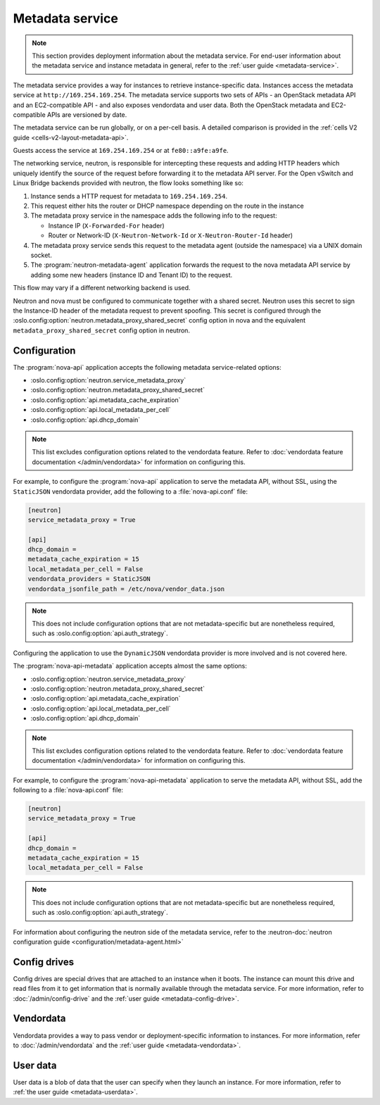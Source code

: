 ================
Metadata service
================

.. note::

   This section provides deployment information about the metadata service. For
   end-user information about the metadata service and instance metadata in
   general, refer to the :ref:`user guide <metadata-service>`.

The metadata service provides a way for instances to retrieve instance-specific
data. Instances access the metadata service at ``http://169.254.169.254``. The
metadata service supports two sets of APIs - an OpenStack metadata API and an
EC2-compatible API - and also exposes vendordata and user data. Both the
OpenStack metadata and EC2-compatible APIs are versioned by date.

The metadata service can be run globally, or on a per-cell basis. A detailed
comparison is provided in the
:ref:`cells V2 guide <cells-v2-layout-metadata-api>`.

.. versionchanged:: 19.0.0

   The ability to run the nova metadata API service on a per-cell basis was
   added in Stein. For versions prior to this release, you should not use the
   standalone :program:`nova-api-metadata` application for multiple cells.

Guests access the service at ``169.254.169.254`` or at ``fe80::a9fe:a9fe``.

.. versionchanged:: 22.0.0

    Starting with the Victoria release the metadata service is accessible
    over IPv6 at the link-local address ``fe80::a9fe:a9fe``.

The networking service,
neutron, is responsible for intercepting these requests and adding HTTP headers
which uniquely identify the source of the request before forwarding it to the
metadata API server. For the Open vSwitch and Linux Bridge backends provided
with neutron, the flow looks something like so:

#. Instance sends a HTTP request for metadata to ``169.254.169.254``.

#. This request either hits the router or DHCP namespace depending on the route
   in the instance

#. The metadata proxy service in the namespace adds the following info to the
   request:

   - Instance IP (``X-Forwarded-For`` header)
   - Router or Network-ID (``X-Neutron-Network-Id`` or ``X-Neutron-Router-Id``
     header)

#. The metadata proxy service sends this request to the metadata agent (outside
   the namespace) via a UNIX domain socket.

#. The :program:`neutron-metadata-agent` application forwards the request to the
   nova metadata API service by adding some new headers (instance ID and Tenant
   ID) to the request.

This flow may vary if a different networking backend is used.

Neutron and nova must be configured to communicate together with a shared
secret. Neutron uses this secret to sign the Instance-ID header of the metadata
request to prevent spoofing. This secret is configured through the
:oslo.config:option:`neutron.metadata_proxy_shared_secret` config option in nova
and the equivalent ``metadata_proxy_shared_secret`` config option in neutron.

Configuration
-------------

The :program:`nova-api` application accepts the following metadata
service-related options:

- :oslo.config:option:`neutron.service_metadata_proxy`
- :oslo.config:option:`neutron.metadata_proxy_shared_secret`
- :oslo.config:option:`api.metadata_cache_expiration`
- :oslo.config:option:`api.local_metadata_per_cell`
- :oslo.config:option:`api.dhcp_domain`

.. note::

    This list excludes configuration options related to the vendordata feature.
    Refer to :doc:`vendordata feature documentation </admin/vendordata>` for
    information on configuring this.

For example, to configure the :program:`nova-api` application to serve the
metadata API, without SSL, using the ``StaticJSON`` vendordata provider, add the
following to a :file:`nova-api.conf` file:

.. code-block:: ini

    [neutron]
    service_metadata_proxy = True

    [api]
    dhcp_domain =
    metadata_cache_expiration = 15
    local_metadata_per_cell = False
    vendordata_providers = StaticJSON
    vendordata_jsonfile_path = /etc/nova/vendor_data.json

.. note::

    This does not include configuration options that are not metadata-specific
    but are nonetheless required, such as
    :oslo.config:option:`api.auth_strategy`.

Configuring the application to use the ``DynamicJSON`` vendordata provider is
more involved and is not covered here.

The :program:`nova-api-metadata` application accepts almost the same options:

- :oslo.config:option:`neutron.service_metadata_proxy`
- :oslo.config:option:`neutron.metadata_proxy_shared_secret`
- :oslo.config:option:`api.metadata_cache_expiration`
- :oslo.config:option:`api.local_metadata_per_cell`
- :oslo.config:option:`api.dhcp_domain`

.. note::

    This list excludes configuration options related to the vendordata feature.
    Refer to :doc:`vendordata feature documentation </admin/vendordata>` for
    information on configuring this.

For example, to configure the :program:`nova-api-metadata` application to serve
the metadata API, without SSL, add the following to a :file:`nova-api.conf`
file:

.. code-block:: ini

    [neutron]
    service_metadata_proxy = True

    [api]
    dhcp_domain =
    metadata_cache_expiration = 15
    local_metadata_per_cell = False

.. note::

    This does not include configuration options that are not metadata-specific
    but are nonetheless required, such as
    :oslo.config:option:`api.auth_strategy`.

For information about configuring the neutron side of the metadata service,
refer to the :neutron-doc:`neutron configuration guide
<configuration/metadata-agent.html>`


Config drives
-------------

Config drives are special drives that are attached to an instance when it boots.
The instance can mount this drive and read files from it to get information that
is normally available through the metadata service. For more information, refer
to :doc:`/admin/config-drive` and the :ref:`user guide <metadata-config-drive>`.


Vendordata
----------

Vendordata provides a way to pass vendor or deployment-specific information to
instances. For more information, refer to :doc:`/admin/vendordata` and the
:ref:`user guide <metadata-vendordata>`.


User data
---------

User data is a blob of data that the user can specify when they launch an
instance. For more information, refer to :ref:`the user guide
<metadata-userdata>`.

